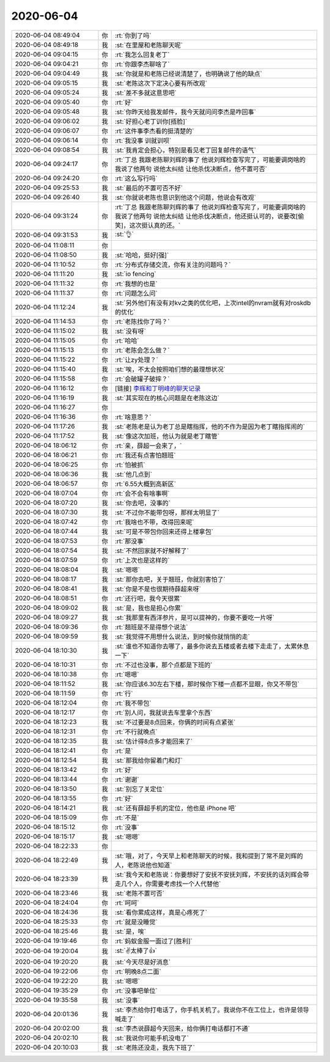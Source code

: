 2020-06-04
-------------

.. list-table::
   :widths: 25, 1, 60

   * - 2020-06-04 08:49:04
     - 你
     - :rt:`你到了吗`
   * - 2020-06-04 08:49:18
     - 我
     - :st:`在里屋和老陈聊天呢`
   * - 2020-06-04 09:04:15
     - 你
     - :rt:`我怎么回复老丁`
   * - 2020-06-04 09:04:21
     - 你
     - :rt:`你跟李杰聊啥了`
   * - 2020-06-04 09:04:49
     - 我
     - :st:`你就是和老陈已经说清楚了，也明确说了他的缺点`
   * - 2020-06-04 09:05:15
     - 我
     - :st:`老陈这次下定决心要有所改观`
   * - 2020-06-04 09:05:24
     - 我
     - :st:`差不多就这意思吧`
   * - 2020-06-04 09:05:40
     - 你
     - :rt:`好`
   * - 2020-06-04 09:05:48
     - 我
     - :st:`你昨天给我发邮件，我今天就问问李杰是咋回事`
   * - 2020-06-04 09:06:02
     - 我
     - :st:`好担心老丁训你[捂脸]`
   * - 2020-06-04 09:06:07
     - 你
     - :rt:`这件事李杰看的挺清楚的`
   * - 2020-06-04 09:06:14
     - 你
     - :rt:`我没事 训就训呗`
   * - 2020-06-04 09:08:54
     - 我
     - :st:`我肯定会担心，特别是看见老丁回复邮件的语气`
   * - 2020-06-04 09:24:17
     - 你
     - :rt:`丁总 我跟老陈聊刘辉的事了 他说刘辉检查写完了，可能要调岗啥的 我说了他两句 说他太纠结 让他杀伐决断点，他不置可否`
   * - 2020-06-04 09:24:20
     - 你
     - :rt:`这么写行吗`
   * - 2020-06-04 09:25:53
     - 我
     - :st:`最后的不置可否不好`
   * - 2020-06-04 09:26:40
     - 我
     - :st:`你就说老陈也意识到他这个问题，他说会有改观`
   * - 2020-06-04 09:31:24
     - 你
     - :rt:`丁总 我跟老陈聊刘辉的事了 他说刘辉检查写完了，可能要调岗啥的 我说了他两句 说他太纠结 让他杀伐决断点，他还挺认可的，说要改[偷笑]，这次挺认真的还。`
   * - 2020-06-04 09:31:53
     - 我
     - :st:`👌`
   * - 2020-06-04 11:08:11
     - 你
     - .. image:: /images/299390.jpg
          :width: 100px
   * - 2020-06-04 11:08:50
     - 我
     - :st:`哈哈，挺好[强]`
   * - 2020-06-04 11:10:52
     - 你
     - :rt:`分布式存储交流，你有关注的问题吗？`
   * - 2020-06-04 11:11:20
     - 我
     - :st:`io fencing`
   * - 2020-06-04 11:11:32
     - 你
     - :rt:`我想的也是`
   * - 2020-06-04 11:11:37
     - 你
     - :rt:`问题怎么问`
   * - 2020-06-04 11:12:24
     - 我
     - :st:`另外他们有没有对kv之类的优化吧，上次intel的nvram就有对roskdb的优化`
   * - 2020-06-04 11:14:53
     - 你
     - :rt:`老陈找你了吗？`
   * - 2020-06-04 11:15:02
     - 我
     - :st:`没有呀`
   * - 2020-06-04 11:15:05
     - 你
     - :rt:`哈哈`
   * - 2020-06-04 11:15:13
     - 你
     - :rt:`老陈会怎么做？`
   * - 2020-06-04 11:15:22
     - 你
     - :rt:`让zy处理？`
   * - 2020-06-04 11:15:40
     - 我
     - :st:`唉，不太会按照咱们想的最理想状况`
   * - 2020-06-04 11:15:58
     - 你
     - :rt:`会破罐子破摔？`
   * - 2020-06-04 11:16:12
     - 你
     - [链接] `李辉和丁明峰的聊天记录 <https://support.weixin.qq.com/cgi-bin/mmsupport-bin/readtemplate?t=page/favorite_record__w_unsupport>`_
   * - 2020-06-04 11:16:19
     - 我
     - :st:`其实现在的核心问题是在老陈这边`
   * - 2020-06-04 11:16:27
     - 你
     - .. image:: /images/299406.jpg
          :width: 100px
   * - 2020-06-04 11:16:36
     - 你
     - :rt:`啥意思？`
   * - 2020-06-04 11:17:26
     - 我
     - :st:`老陈老是认为老丁总是瞎指挥，他的不作为是因为老丁瞎指挥闹的`
   * - 2020-06-04 11:17:52
     - 我
     - :st:`像这次加班，他认为就是老丁瞎管`
   * - 2020-06-04 18:06:12
     - 你
     - :rt:`亲，薛超一会来了，`
   * - 2020-06-04 18:06:21
     - 你
     - :rt:`我还有点害怕翘班`
   * - 2020-06-04 18:06:25
     - 你
     - :rt:`怕被抓`
   * - 2020-06-04 18:06:36
     - 我
     - :st:`他几点到`
   * - 2020-06-04 18:06:57
     - 你
     - :rt:`6.55大概到高新区`
   * - 2020-06-04 18:07:04
     - 你
     - :rt:`会不会有啥事啊`
   * - 2020-06-04 18:07:20
     - 我
     - :st:`你去吧，没事的`
   * - 2020-06-04 18:07:30
     - 我
     - :st:`不过你不能带包呀，那样太明显了`
   * - 2020-06-04 18:07:42
     - 你
     - :rt:`我啥也不带，改得回来呢`
   * - 2020-06-04 18:07:44
     - 我
     - :st:`可是不带包你回来还得上楼拿包`
   * - 2020-06-04 18:07:53
     - 你
     - :rt:`那没事`
   * - 2020-06-04 18:07:54
     - 我
     - :st:`不然回家就不好解释了`
   * - 2020-06-04 18:07:59
     - 你
     - :rt:`上次也是这样的`
   * - 2020-06-04 18:08:04
     - 我
     - :st:`嗯嗯`
   * - 2020-06-04 18:08:17
     - 我
     - :st:`那你去吧，关于翘班，你就别害怕了`
   * - 2020-06-04 18:08:41
     - 我
     - :st:`你是不是也很期待薛超来呀`
   * - 2020-06-04 18:08:51
     - 你
     - :rt:`还行吧，我今天很累`
   * - 2020-06-04 18:09:02
     - 我
     - :st:`是，我也是担心你累`
   * - 2020-06-04 18:09:27
     - 我
     - :st:`我那里有西洋参片，是可以提神的，你要不要吃一片呀`
   * - 2020-06-04 18:09:36
     - 你
     - :rt:`翘班是不是得想个说法`
   * - 2020-06-04 18:09:59
     - 我
     - :st:`我觉得不用想什么说法，到时候你就悄悄的走`
   * - 2020-06-04 18:10:30
     - 我
     - :st:`谁也不知道你去哪了，最多你说去五楼或者去楼下走走了，太累休息一下`
   * - 2020-06-04 18:10:31
     - 你
     - :rt:`不过也没事，那个点都是下班的`
   * - 2020-06-04 18:10:38
     - 你
     - :rt:`嗯嗯`
   * - 2020-06-04 18:11:52
     - 我
     - :st:`你应该6.30左右下楼，那时候你下楼一点都不显眼，你又不带包`
   * - 2020-06-04 18:11:59
     - 你
     - :rt:`行`
   * - 2020-06-04 18:12:04
     - 你
     - :rt:`我不带包`
   * - 2020-06-04 18:12:17
     - 你
     - :rt:`别人问，我就说去车里拿个东西`
   * - 2020-06-04 18:12:23
     - 我
     - :st:`不过要是8点回来，你俩的时间有点紧张`
   * - 2020-06-04 18:12:31
     - 你
     - :rt:`不行就晚点`
   * - 2020-06-04 18:12:35
     - 我
     - :st:`估计得8点多才能回来了`
   * - 2020-06-04 18:12:41
     - 你
     - :rt:`是`
   * - 2020-06-04 18:12:54
     - 我
     - :st:`那我给你留着门和灯`
   * - 2020-06-04 18:13:42
     - 你
     - :rt:`好`
   * - 2020-06-04 18:13:44
     - 你
     - :rt:`谢谢`
   * - 2020-06-04 18:13:50
     - 我
     - :st:`别忘了关定位`
   * - 2020-06-04 18:13:55
     - 你
     - :rt:`好`
   * - 2020-06-04 18:14:21
     - 我
     - :st:`还有薛超手机的定位，他也是 iPhone 吧`
   * - 2020-06-04 18:15:09
     - 你
     - :rt:`不是`
   * - 2020-06-04 18:15:12
     - 你
     - :rt:`没事`
   * - 2020-06-04 18:15:17
     - 我
     - :st:`嗯嗯`
   * - 2020-06-04 18:22:33
     - 你
     - .. image:: /images/299451.jpg
          :width: 100px
   * - 2020-06-04 18:22:49
     - 我
     - :st:`哦，对了，今天早上和老陈聊天的时候，我和提到了常不是刘辉的人，老陈说他也知道`
   * - 2020-06-04 18:23:39
     - 我
     - :st:`我今天和老陈说：你要想好了安抚不安抚刘辉，不安抚的话刘辉会带走几个人，你需要考虑找一个人代替他`
   * - 2020-06-04 18:23:46
     - 我
     - :st:`老陈不置可否`
   * - 2020-06-04 18:24:04
     - 你
     - :rt:`呵呵`
   * - 2020-06-04 18:24:36
     - 我
     - :st:`看你累成这样，真是心疼死了`
   * - 2020-06-04 18:25:33
     - 你
     - :rt:`就是没睡觉`
   * - 2020-06-04 18:25:46
     - 我
     - :st:`是，唉`
   * - 2020-06-04 19:19:46
     - 你
     - :rt:`蚂蚁金服一面过了[胜利]`
   * - 2020-06-04 19:20:04
     - 我
     - :st:`✌️太棒了👍`
   * - 2020-06-04 19:20:20
     - 我
     - :st:`今天尽是好消息`
   * - 2020-06-04 19:22:06
     - 你
     - :rt:`明晚8点二面`
   * - 2020-06-04 19:22:20
     - 我
     - :st:`嗯嗯`
   * - 2020-06-04 19:35:29
     - 你
     - :rt:`没事吧单位`
   * - 2020-06-04 19:35:58
     - 我
     - :st:`没事`
   * - 2020-06-04 20:01:36
     - 我
     - :st:`李杰给你打电话了，你手机关机了。我说你不在工位上，也许是领导喊走了`
   * - 2020-06-04 20:02:00
     - 我
     - :st:`李杰说薛超今天回来，给你俩打电话都打不通`
   * - 2020-06-04 20:02:10
     - 我
     - :st:`我说你可能手机没电了`
   * - 2020-06-04 20:10:03
     - 我
     - :st:`老陈还没走，我先下班了`